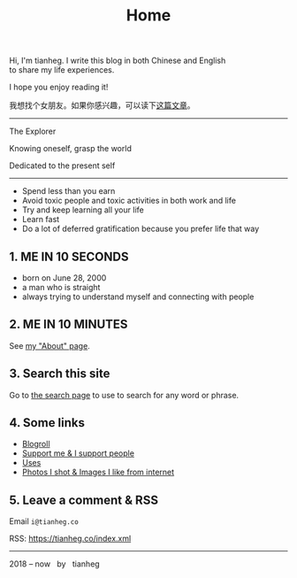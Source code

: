 #+TITLE: Home

#+BEGIN_EXPORT html
<p class="">Hi, I'm tianheg. I write this blog in both Chinese and English <br> to share my life
  experiences.</p>
<p class="">I hope you enjoy reading it!</p>
<p class="text-lg">我想找个女朋友。如果你感兴趣，可以读下<a href="/posts/want-to-be-in-a-relationship/">这篇文章</a>。</p>

<hr>

<div class="italic">
<p class="">The Explorer</p>

<p class="">Knowing oneself, grasp the world</p>

<p class="">Dedicated to the present self</p>
</div>

<hr>

<ul>
  <li>Spend less than you earn</li>
  <li>Avoid toxic people and toxic activities in both work and life</li>
  <li>Try and keep learning all your life</li>
  <li>Learn fast</li>
  <li>Do a lot of deferred gratification because you prefer life that way</li>
</ul>

<h2>1. ME IN 10 SECONDS</h2>

<ul>
  <li>born on June 28, 2000</li>
  <li>a man who is straight</li>
  <li>always trying to understand myself and connecting with people</li>
</ul>


<h2>2. ME IN 10 MINUTES</h2>

<p>
  See <a href="/about">my "About" page</a>.
</p>


<h2>3. Search this site</h2>

<p>
  Go to <a href="/search">the search page</a> to use to search for any word or phrase.
</p>


<h2>4. Some links</h2>

<ul>
  <li><a href="/links">Blogroll</a></li>
  <li><a href="/support">Support me & I support people</a></li>
  <li><a href="/uses">Uses</a></li>
  <li><a href="/img">Photos I shot & Images I like from internet</a></li>
</ul>


<h2>5. Leave a comment & RSS</h2>

<p>
  Email <code class="select-all">i@tianheg.co</code>
</p>

<p>
  RSS: <a href="https://tianheg.co/index.xml">https://tianheg.co/index.xml</a>
</p>


<hr>

<footer id="footer" class="text-center">
2018 – now &nbsp; by &nbsp; tianheg
</footer>
#+END_EXPORT
